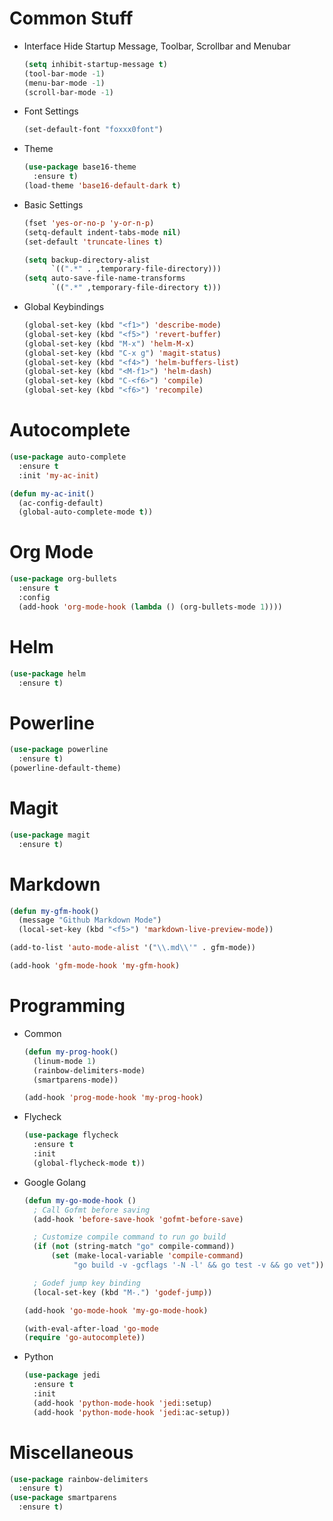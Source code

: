 * Common Stuff
  * Interface
    Hide Startup Message, Toolbar, Scrollbar and Menubar
    #+BEGIN_SRC emacs-lisp
      (setq inhibit-startup-message t)
      (tool-bar-mode -1)
      (menu-bar-mode -1)
      (scroll-bar-mode -1)
    #+END_SRC
  * Font Settings
    #+BEGIN_SRC emacs-lisp
      (set-default-font "foxxx0font")
    #+END_SRC
  * Theme
    #+BEGIN_SRC emacs-lisp
      (use-package base16-theme
        :ensure t)
      (load-theme 'base16-default-dark t)
    #+END_SRC
    
  * Basic Settings
    #+BEGIN_SRC emacs-lisp
      (fset 'yes-or-no-p 'y-or-n-p)
      (setq-default indent-tabs-mode nil)
      (set-default 'truncate-lines t)

      (setq backup-directory-alist
            `((".*" . ,temporary-file-directory)))
      (setq auto-save-file-name-transforms
            `((".*" ,temporary-file-directory t)))

    #+END_SRC
  * Global Keybindings  
    #+BEGIN_SRC emacs-lisp
      (global-set-key (kbd "<f1>") 'describe-mode) 
      (global-set-key (kbd "<f5>") 'revert-buffer)
      (global-set-key (kbd "M-x") 'helm-M-x)
      (global-set-key (kbd "C-x g") 'magit-status)
      (global-set-key (kbd "<f4>") 'helm-buffers-list)
      (global-set-key (kbd "<M-f1>") 'helm-dash)
      (global-set-key (kbd "C-<f6>") 'compile)
      (global-set-key (kbd "<f6>") 'recompile)
    #+END_SRC

* Autocomplete
  #+BEGIN_SRC emacs-lisp
    (use-package auto-complete
      :ensure t
      :init 'my-ac-init)

    (defun my-ac-init()
      (ac-config-default)
      (global-auto-complete-mode t))

  #+END_SRC

* Org Mode
#+BEGIN_SRC emacs-lisp
  (use-package org-bullets
    :ensure t
    :config
    (add-hook 'org-mode-hook (lambda () (org-bullets-mode 1))))
#+END_SRC
  
* Helm
#+BEGIN_SRC emacs-lisp
  (use-package helm
    :ensure t)
#+END_SRC

* Powerline
#+BEGIN_SRC emacs-lisp
  (use-package powerline
    :ensure t)
  (powerline-default-theme)
#+END_SRC

* Magit
#+BEGIN_SRC emacs-lisp
  (use-package magit
    :ensure t)
#+END_SRC
  
* Markdown
#+BEGIN_SRC emacs-lisp
  (defun my-gfm-hook()
    (message "Github Markdown Mode")
    (local-set-key (kbd "<f5>") 'markdown-live-preview-mode))

  (add-to-list 'auto-mode-alist '("\\.md\\'" . gfm-mode))

  (add-hook 'gfm-mode-hook 'my-gfm-hook)
#+END_SRC
* Programming
  * Common
    #+BEGIN_SRC emacs-lisp
      (defun my-prog-hook()
        (linum-mode 1)
        (rainbow-delimiters-mode)
        (smartparens-mode))

      (add-hook 'prog-mode-hook 'my-prog-hook)
    #+END_SRC
  * Flycheck
    #+BEGIN_SRC emacs-lisp
      (use-package flycheck
        :ensure t
        :init
        (global-flycheck-mode t))
    #+END_SRC
  * Google Golang
    #+BEGIN_SRC emacs-lisp
      (defun my-go-mode-hook ()
        ; Call Gofmt before saving
        (add-hook 'before-save-hook 'gofmt-before-save)

        ; Customize compile command to run go build
        (if (not (string-match "go" compile-command))
            (set (make-local-variable 'compile-command)
                 "go build -v -gcflags '-N -l' && go test -v && go vet"))
        
        ; Godef jump key binding
        (local-set-key (kbd "M-.") 'godef-jump))
       
      (add-hook 'go-mode-hook 'my-go-mode-hook)

      (with-eval-after-load 'go-mode
      (require 'go-autocomplete))
    #+END_SRC
  * Python
    #+BEGIN_SRC emacs-lisp
      (use-package jedi
        :ensure t
        :init
        (add-hook 'python-mode-hook 'jedi:setup)
        (add-hook 'python-mode-hook 'jedi:ac-setup))

    #+END_SRC
* Miscellaneous
#+BEGIN_SRC emacs-lisp
  (use-package rainbow-delimiters
    :ensure t)
  (use-package smartparens
    :ensure t)
#+END_SRC
